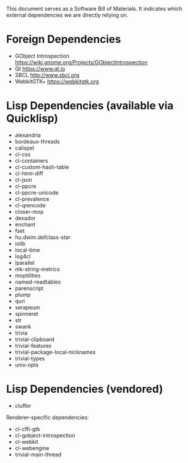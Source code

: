 This document serves as a Software Bill of Materials.  It indicates
which external dependencies we are directly relying on.

* Foreign Dependencies
- GObject Introspection https://wiki.gnome.org/Projects/GObjectIntrospection
- Qt https://www.qt.io
- SBCL http://www.sbcl.org
- WebkitGTK+ https://webkitgtk.org

* Lisp Dependencies (available via Quicklisp)
- alexandria
- bordeaux-threads
- calispel
- cl-css
- cl-containers
- cl-custom-hash-table
- cl-html-diff
- cl-json
- cl-ppcre
- cl-ppcre-unicode
- cl-prevalence
- cl-qrencode
- closer-mop
- dexador
- enchant
- fset
- hu.dwim.defclass-star
- iolib
- local-time
- log4cl
- lparallel
- mk-string-metrics
- moptilities
- named-readtables
- parenscript
- plump
- quri
- serapeum
- spinneret
- str
- swank
- trivia
- trivial-clipboard
- trivial-features
- trivial-package-local-nicknames
- trivial-types
- unix-opts

* Lisp Dependencies (vendored)
- cluffer

Renderer-specific dependencies:
- cl-cffi-gtk
- cl-gobject-introspection
- cl-webkit
- cl-webengine
- trivial-main-thread
